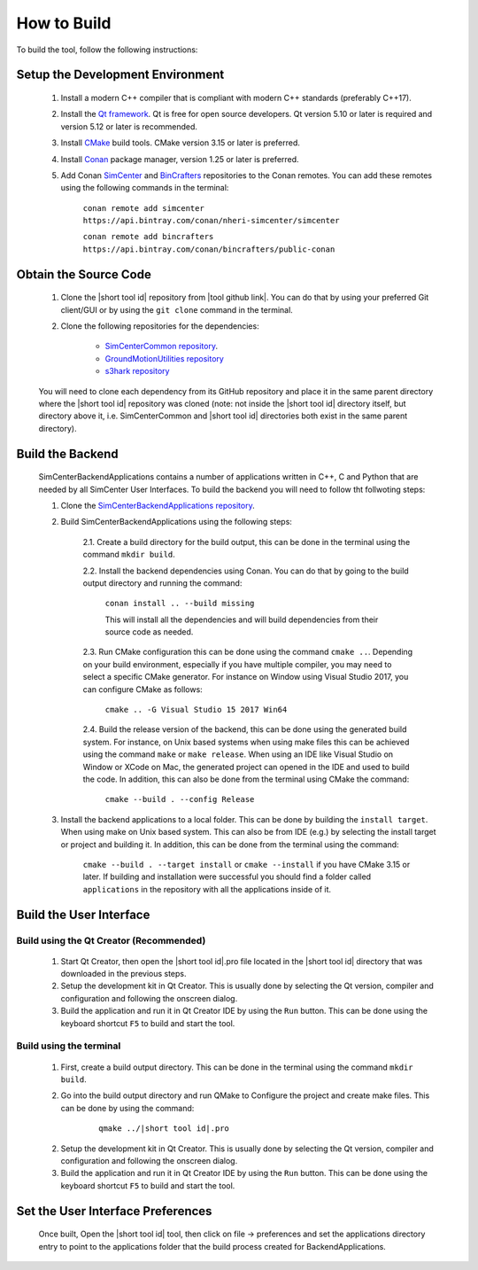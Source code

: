 .. _lblHowToBuild:


============
How to Build
============

To build the tool, follow the following instructions:


************
Setup the Development Environment
************

    #. Install a modern C++ compiler that is compliant with modern C++ standards (preferably C++17).
    
    #. Install the `Qt framework <https://www.qt.io/download/>`_. Qt is free for open source developers. Qt version 5.10 or later is required and version 5.12 or later is recommended.

    #. Install `CMake <https://cmake.org/download/>`_ build tools. CMake version 3.15 or later is preferred.

    #. Install `Conan <https://docs.conan.io/en/latest/installation.html>`_ package manager, version 1.25 or later is preferred.
    
    #. Add Conan `SimCenter <https://bintray.com/nheri-simcenter/simcenter>`_ and  `BinCrafters <https://bintray.com/bincrafters/public-conan>`_ repositories to the Conan remotes. You can add these remotes using the following commands in the terminal:
        
        ``conan remote add simcenter https://api.bintray.com/conan/nheri-simcenter/simcenter``

        ``conan remote add bincrafters https://api.bintray.com/conan/bincrafters/public-conan``


************
Obtain the Source Code
************

    #. Clone the |short tool id| repository from |tool github link|. You can do that by using your preferred Git client/GUI or by using the ``git clone`` command in the terminal.

    #. Clone the following repositories for the dependencies:

        * `SimCenterCommon repository <https://github.com/NHERI-SimCenter/SimCenterCommon>`_.
        * `GroundMotionUtilities repository <https://github.com/NHERI-SimCenter/GroundMotionUtilities>`_
        * `s3hark repository <https://github.com/NHERI-SimCenter/s3hark>`_

        .. only:: PBE_app

            * `EE-UQ repository <https://github.com/NHERI-SimCenter/EE-UQ>`_

    You will need to clone each dependency from its GitHub repository and place it in the same parent directory where the |short tool id| repository was cloned (note: not inside the |short tool id| directory itself, but directory above it, i.e. SimCenterCommon and |short tool id| directories both exist in the same parent directory).


************
Build the Backend
************
    SimCenterBackendApplications contains a number of applications written in C++, C and Python that are needed by all SimCenter User Interfaces. To build the backend you will need to follow tht follwoting steps:

    1. Clone the `SimCenterBackendApplications repository <https://github.com/NHERI-SimCenter/SimCenterBackendApplications>`_. 
    2. Build SimCenterBackendApplications using the following steps:

        2.1. Create a build directory for the build output, this can be done in the terminal using the command ``mkdir build``.

        2.2. Install the backend dependencies using Conan. You can do that by going to the build output directory and running the command:

            ``conan install .. --build missing``

            This will install all the dependencies and will build dependencies from their source code as needed.
        
        2.3. Run CMake configuration this can be done using the command ``cmake ..``. Depending on your build environment, especially if you have multiple compiler, you may need to select a specific CMake generator. For instance on Window using Visual Studio 2017, you can configure CMake as follows:

            ``cmake .. -G Visual Studio 15 2017 Win64``

        2.4. Build the release version of the backend, this can be done using the generated build system. For instance, on Unix based systems when using make files this can be achieved using the command ``make`` or ``make release``. When using an IDE like Visual Studio on Window or XCode on Mac, the generated project can opened in the IDE and used to build the code. In addition, this can also be done from the terminal using CMake the command:

            ``cmake --build . --config Release``

    3. Install the backend applications to a local folder. This can be done by building the ``install target``. When using make on Unix based system. This can also be from IDE (e.g.) by selecting the install target or project and building it. In addition, this can be done from the terminal using the command:
        
        ``cmake --build . --target install`` or ``cmake --install`` if you have CMake 3.15 or later. If building and installation were successful you should find a folder called ``applications`` in the repository with all the applications inside of it.

************
Build the User Interface
************

Build using the Qt Creator (Recommended)
----------------------------------------
    1. Start Qt Creator, then open the |short tool id|.pro file located in the |short tool id| directory that was downloaded in the previous steps.
    2. Setup the development kit in Qt Creator. This is usually done by selecting the Qt version, compiler and configuration and following the onscreen dialog.
    3. Build the application and run it in Qt Creator IDE by using the ``Run`` button. This can be done using the keyboard shortcut ``F5`` to build and start the tool.

Build using the terminal
------------------------
    1. First, create a build output directory. This can be done in the terminal using the command ``mkdir build``.
    2. Go into the build output directory and run QMake to Configure the project and create make files. This can be done by using the command:
    
        .. parsed-literal::
  
            qmake ../|short tool id|.pro

    2. Setup the development kit in Qt Creator. This is usually done by selecting the Qt version, compiler and configuration and following the onscreen dialog.
    3. Build the application and run it in Qt Creator IDE by using the ``Run`` button. This can be done using the keyboard shortcut ``F5`` to build and start the tool.


************
Set the User Interface Preferences
************    
    Once built, Open the |short tool id| tool, then click on file -> preferences and set the applications directory entry to point to the applications folder that the build process created for BackendApplications.
